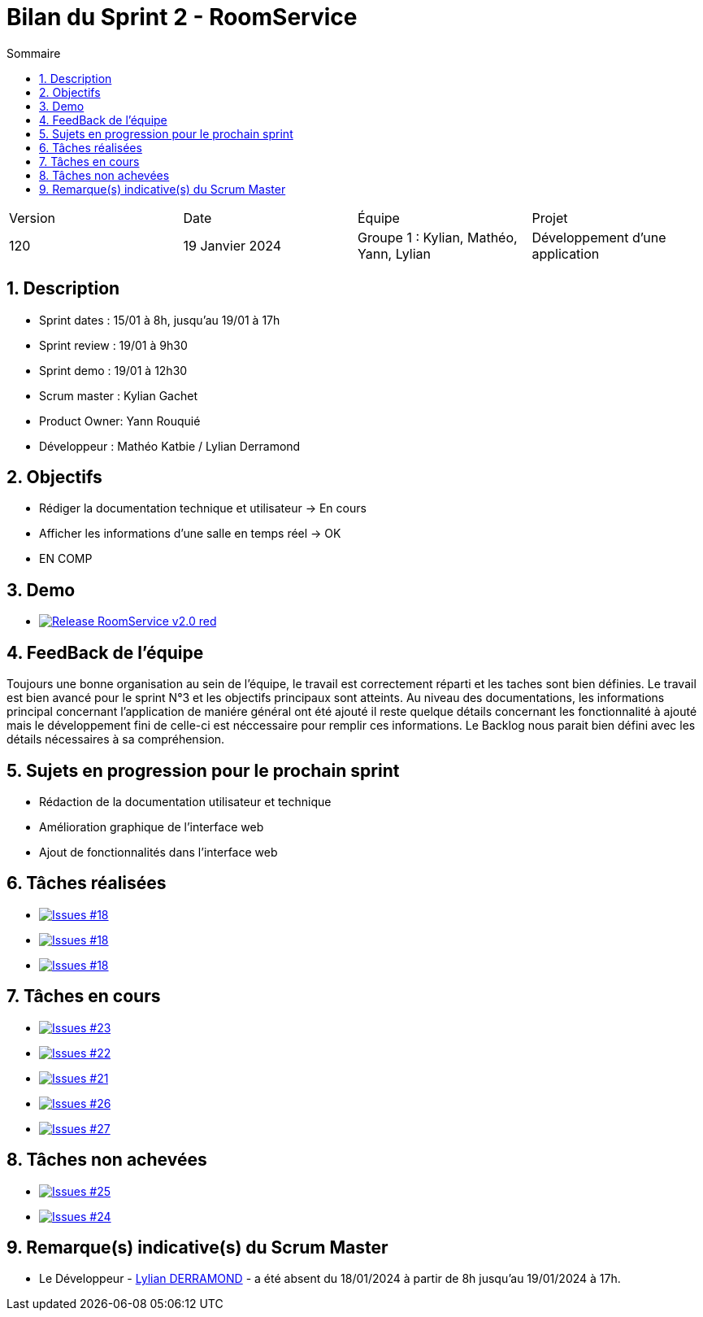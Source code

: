= Bilan du Sprint 2 - RoomService
:toc:
:toc-title: Sommaire
//:toc: preamble
:toclevels: 5
:sectnums:
:sectnumlevels: 5

:Entreprise: Groupe 1
:Equipe:  

[cols="4"]
|===
|Version | Date | Équipe | Projet
|120 | 19 Janvier 2024 | Groupe 1 : Kylian, Mathéo, Yann, Lylian | Développement d'une application
|=== 

== Description

* Sprint dates : 15/01 à 8h, jusqu'au 19/01 à 17h
* Sprint review : 19/01 à 9h30
* Sprint demo : 19/01 à 12h30
* Scrum master : Kylian Gachet
* Product Owner: Yann Rouquié
* Développeur : Mathéo Katbie / Lylian Derramond


== Objectifs

* Rédiger la documentation technique et utilisateur -> En cours
* Afficher les informations d'une salle en temps réel -> OK
* EN COMP

== Demo

* image:https://img.shields.io/badge/Release_RoomService-v2.0-red.svg[link="https://github.com/Iamkylian/SAE-ALT-S3-Dev-23-24-OccupationSalles-Equipe-1/releases/tag/V2"]

== FeedBack de l'équipe

Toujours une bonne organisation au sein de l'équipe, le travail est correctement réparti et les taches sont bien définies.
Le travail est bien avancé pour le sprint N°3 et les objectifs principaux sont atteints.
Au niveau des documentations, les informations principal concernant l'application de maniére général ont été ajouté il reste quelque détails concernant les fonctionnalité à ajouté mais le développement fini de celle-ci est néccessaire pour remplir ces informations.
Le Backlog nous parait bien défini avec les détails nécessaires à sa compréhension.

== Sujets en progression pour le prochain sprint

* Rédaction de la documentation utilisateur et technique
* Amélioration graphique de l'interface web
* Ajout de fonctionnalités dans l'interface web


== Tâches réalisées

* image:https://img.shields.io/github/issues/Iamkylian/SAE-ALT-S3-Dev-23-24-OccupationSalles-Equipe-1?style=flat&label=Issues_18[Issues #18, link="https://github.com/Iamkylian/SAE-ALT-S3-Dev-23-24-OccupationSalles-Equipe-1/issues/18"] +
* image:https://img.shields.io/github/issues/Iamkylian/SAE-ALT-S3-Dev-23-24-OccupationSalles-Equipe-1?style=flat&label=Issues_19[Issues #18, link="https://github.com/Iamkylian/SAE-ALT-S3-Dev-23-24-OccupationSalles-Equipe-1/issues/19"] +
* image:https://img.shields.io/github/issues/Iamkylian/SAE-ALT-S3-Dev-23-24-OccupationSalles-Equipe-1?style=flat&label=Issues_20[Issues #18, link="https://github.com/Iamkylian/SAE-ALT-S3-Dev-23-24-OccupationSalles-Equipe-1/issues/20"] +

== Tâches en cours

* image:https://img.shields.io/github/issues/Iamkylian/SAE-ALT-S3-Dev-23-24-OccupationSalles-Equipe-1?style=flat&label=Issues_23[Issues #23, link="https://github.com/Iamkylian/SAE-ALT-S3-Dev-23-24-OccupationSalles-Equipe-1/issues/23"] +
* image:https://img.shields.io/github/issues/Iamkylian/SAE-ALT-S3-Dev-23-24-OccupationSalles-Equipe-1?style=flat&label=Issues_22[Issues #22, link="https://github.com/Iamkylian/SAE-ALT-S3-Dev-23-24-OccupationSalles-Equipe-1/issues/22"] +
* image:https://img.shields.io/github/issues/Iamkylian/SAE-ALT-S3-Dev-23-24-OccupationSalles-Equipe-1?style=flat&label=Issues_21[Issues #21, link="https://github.com/Iamkylian/SAE-ALT-S3-Dev-23-24-OccupationSalles-Equipe-1/issues/21"] +
* image:https://img.shields.io/github/issues/Iamkylian/SAE-ALT-S3-Dev-23-24-OccupationSalles-Equipe-1?style=flat&label=Issues_26[Issues #26, link="https://github.com/Iamkylian/SAE-ALT-S3-Dev-23-24-OccupationSalles-Equipe-1/issues/26"] +
* image:https://img.shields.io/github/issues/Iamkylian/SAE-ALT-S3-Dev-23-24-OccupationSalles-Equipe-1?style=flat&label=Issues_27[Issues #27, link="https://github.com/Iamkylian/SAE-ALT-S3-Dev-23-24-OccupationSalles-Equipe-1/issues/27"] +

== Tâches non achevées

* image:https://img.shields.io/github/issues/Iamkylian/SAE-ALT-S3-Dev-23-24-OccupationSalles-Equipe-1?style=flat&label=Issues_25[Issues #25, link="https://github.com/Iamkylian/SAE-ALT-S3-Dev-23-24-OccupationSalles-Equipe-1/issues/25"] +
* image:https://img.shields.io/github/issues/Iamkylian/SAE-ALT-S3-Dev-23-24-OccupationSalles-Equipe-1?style=flat&label=Issues_24[Issues #24, link="https://github.com/Iamkylian/SAE-ALT-S3-Dev-23-24-OccupationSalles-Equipe-1/issues/24"] +

== Remarque(s) indicative(s) du Scrum Master

* Le Développeur - https://github.com/Lyll01[Lylian DERRAMOND] - a été absent du 18/01/2024 à partir de 8h jusqu'au 19/01/2024 à 17h.